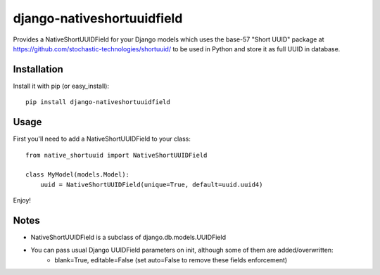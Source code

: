 django-nativeshortuuidfield
----------------

Provides a NativeShortUUIDField for your Django models which uses the base-57 "Short UUID" package at https://github.com/stochastic-technologies/shortuuid/ to be used in Python
and store it as full UUID in database.

Installation
============

Install it with pip (or easy_install)::

	pip install django-nativeshortuuidfield

Usage
=====

First you'll need to add a NativeShortUUIDField to your class::

	from native_shortuuid import NativeShortUUIDField
	
	class MyModel(models.Model):
	    uuid = NativeShortUUIDField(unique=True, default=uuid.uuid4)

Enjoy!

Notes
=====

* NativeShortUUIDField is a subclass of django.db.models.UUIDField

* You can pass usual Django UUIDField parameters on init, although some of them are added/overwritten:
    + blank=True, editable=False (set auto=False to remove these fields enforcement)
